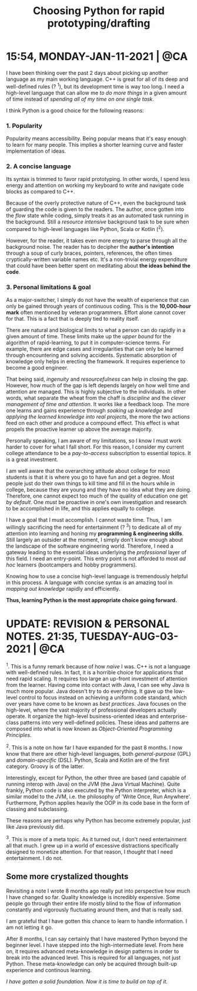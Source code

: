 #+title: Choosing Python for rapid prototyping/drafting

* 15:54, MONDAY-JAN-11-2021 | @CA

I have been thinking over the past 2 days about picking up another language as my main working language.  C++ is great for all of its deep and well-defined rules (? ^1), but its development time is way too long.  I need a high-level language that can allow me /to do more things/ in a given amount of time instead of /spending all of my time on one single task/.


I think Python is a good choice for the following reasons:

*** 1. Popularity
Popularity means accessibility.  Being popular means that it's easy enough to learn for many people.  This implies a shorter learning curve and faster implementation of ideas.

*** 2. A concise language
Its syntax is trimmed to favor rapid prototyping.  In other words, I spend less energy and attention on working my keyboard to write and navigate code blocks as compared to C++.

Because of the overly protective nature of C++, even the background task of guarding the code is given to the readers.  The author, once gotten into the /flow/ state while coding, simply treats it as an automated task running in the background.  Still a /resource intensive/ background task to be sure when compared to high-level languages like Python, Scala or Kotlin (^2).

However, for the reader, it takes even more energy to parse through all the background noise.  The reader has to decipher the *author's intention* through a soup of curly braces, pointers, references, the often times cryptically-written variable names etc.  It's a non-trivial energy expenditure that could have been better spent on meditating about *the ideas behind the code*.

*** 3. Personal limitations & goal
As a major-switcher, I simply do not have the wealth of experience that can only be gained through years of continuous coding.  This is the *10,000-hour mark* often mentioned by veteran programmers.  Effort alone cannot cover for that.  This is a fact that is deeply tied to reality itself.

There are natural and biological limits to what a person can do rapidly in a given amount of time.  These limits make up the /upper bound/ for the algorithm of rapid-learning, to put it in computer-science terms.  For example, there are edge cases and irregularities that can only be learned through encountering and solving accidents.  Systematic absorption of knowledge only helps in erecting the framework.  It requires experience to become a good engineer.

That being said, /ingenuity/ and /resourcefulness/ can help in closing the gap.  However, how much of the gap is left depends largely on how well time and attention are managed.  This is highly subjective to the individuals.  In other words, what separate the wheat from the chaff is /discipline/ and the /clever management of time and attention/.  It works like a feedback loop.  The more one learns and gains experience through /soaking up knowledge/ and /applying the learned knowledge into real projects/, the more the two actions feed on each other and produce a compound effect.  This effect is what propels the proactive learner up above the average majority.


Personally speaking, I am aware of my limitations, so I know I must work harder to cover for what I fall short.  For this reason, I consider my current college attendance to be a /pay-to-access/ subscription to essential topics.  It is a great investment.

I am well aware that the overarching attitude about college for most students is that it is where you go to have fun and get a degree.  Most people just do their own things to kill time and fill in the hours while in college, because they are young and they have no idea what they are doing.  Therefore, one cannot expect too much of the quality of education one get /by default/.  One /must/ be proactive in one's own investigation and research to be accomplished in life, and this applies equally to college.

I have a goal that I must accomplish.  I cannot waste time.  Thus, I am willingly sacrificing the need for entertainment (? ^3) to dedicate all of my attention into learning and honing my *programming & engineering skills*.  Still largely an outsider at the moment, I simply don't know enough about the landscape of the software engineering world.  Therefore, I need a gateway leading to the essential ideas underlying the /professional/ layer of this field.  I need an entry-point.  This entry point is not afforded to most /ad hoc/ learners (bootcampers and hobby programmers).

Knowing how to use a concise high-level language is tremendously helpful in this process.  A language with concise syntax is an amazing tool in /mapping out knowledge/ rapidly and efficiently.

*Thus, learning Python is the most appropriate choice going forward.*


* UPDATE: REVISION & PERSONAL NOTES.  21:35, TUESDAY-AUG-03-2021 | @CA
^1.
This is a funny remark because of how /naive/ I was.  C++ is not a language with well-defined rules.  In fact, it is a horrible choice for applications that need rapid scaling.  It requires too large an up-front investment of attention from the learner.  Having come into contact with Java, I can see why Java is much more popular.  Java doesn't try to do everything.  It gave up the low-level control to focus instead on achieving a uniform code standard, which over years have come to be known as /best practices/.  Java focuses on the high-level, where the vast majority of professional developers actually operate.  It organize the high-level business-oriented ideas and enterprise-class patterns into very well-defined policies.  These ideas and patterns are composed into what is now known as /Object-Oriented Programming Principles/.


^2.
This is a note on how far I have expanded for the past 8 months.  I now know that there are other high-level languages, both /general-purpose/ (GPL) and /domain-specific/ (DSL).  Python, Scala and Kotlin are of the first category.  Groovy is of the latter.

Interestingly, except for Python, the other three are based (and capable of running interop with Java) on the JVM (the Java Virtual Machine).  Quite frankly, Python code is also executed by the Python interpreter, which is a similar model to the JVM, i.e. the philosophy of 'Write Once, Run Anywhere'.  Furthermore, Python applies heavily the OOP in its code base in the form of classing and subclassing.

These reasons are perhaps why Python has become extremely popular, just like Java previously did.


^3.
This is more of a meta topic.  As it turned out, I don't need entertainment all that much.  I grew up in a world of excessive distractions specifically designed to monetize attention.  For that reason, I /thought/ that I need entertainment.  I do not.


** Some more crystalized thoughts
Revisiting a note I wrote 8 months ago really put into perspective how much I have changed so far.  Quality knowledge is incredibly expensive.  Some people go through their entire life mostly blind to the flow of information constantly and vigorously fluctuating around them, and that is really sad.

I am grateful that I have gotten this chance to learn to handle information.  I am not letting it go.

After 8 months, I can say certainly that I have mastered Python beyond the beginner level.  I have stepped into the high-intermediate level.  From here on, it requires advanced meta-knowledge in design patterns in order to break into the advanced level.  This is required for all languages, not just Python.  These meta-knowledge can only be acquired through built-up experience and continous learning.

/I have gotten a solid foundation.  Now it is time to build on top of it./
